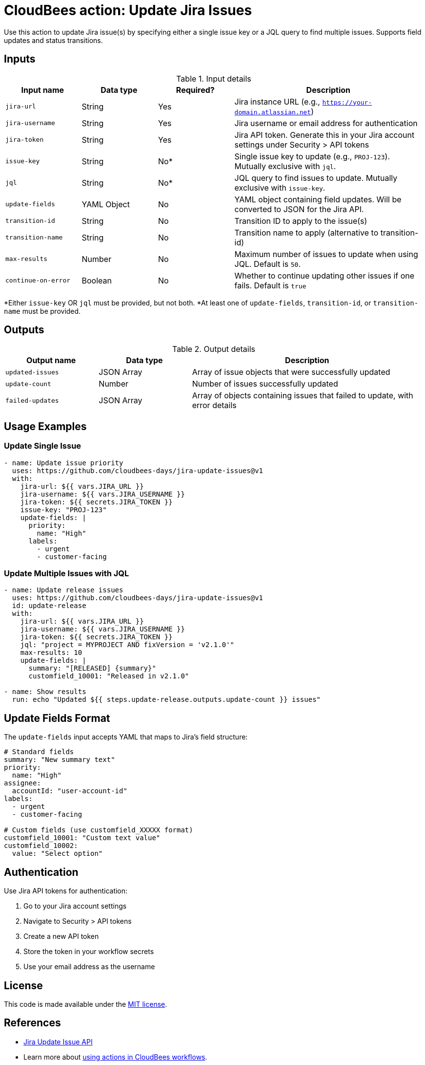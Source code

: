 = CloudBees action: Update Jira Issues

Use this action to update Jira issue(s) by specifying either a single issue key or a JQL query to find multiple issues. Supports field updates and status transitions.

== Inputs

[cols="2a,2a,2a,5a",options="header"]
.Input details
|===

| Input name
| Data type
| Required?
| Description

| `jira-url`
| String
| Yes
| Jira instance URL (e.g., `https://your-domain.atlassian.net`)

| `jira-username`
| String
| Yes
| Jira username or email address for authentication

| `jira-token`
| String
| Yes
| Jira API token. Generate this in your Jira account settings under Security > API tokens

| `issue-key`
| String
| No*
| Single issue key to update (e.g., `PROJ-123`). Mutually exclusive with `jql`.

| `jql`
| String
| No*
| JQL query to find issues to update. Mutually exclusive with `issue-key`.

| `update-fields`
| YAML Object
| No
| YAML object containing field updates. Will be converted to JSON for the Jira API.

| `transition-id`
| String
| No
| Transition ID to apply to the issue(s)

| `transition-name`
| String
| No
| Transition name to apply (alternative to transition-id)

| `max-results`
| Number
| No
| Maximum number of issues to update when using JQL. Default is `50`.

| `continue-on-error`
| Boolean
| No
| Whether to continue updating other issues if one fails. Default is `true`

|===

*Either `issue-key` OR `jql` must be provided, but not both.
*At least one of `update-fields`, `transition-id`, or `transition-name` must be provided.

== Outputs

[cols="2a,2a,5a",options="header"]
.Output details
|===

| Output name
| Data type
| Description

| `updated-issues`
| JSON Array
| Array of issue objects that were successfully updated

| `update-count`
| Number
| Number of issues successfully updated

| `failed-updates`
| JSON Array
| Array of objects containing issues that failed to update, with error details

|===

== Usage Examples

=== Update Single Issue

[source,yaml]
----
- name: Update issue priority
  uses: https://github.com/cloudbees-days/jira-update-issues@v1
  with:
    jira-url: ${{ vars.JIRA_URL }}
    jira-username: ${{ vars.JIRA_USERNAME }}
    jira-token: ${{ secrets.JIRA_TOKEN }}
    issue-key: "PROJ-123"
    update-fields: |
      priority:
        name: "High"
      labels:
        - urgent
        - customer-facing
----

=== Update Multiple Issues with JQL

[source,yaml]
----
- name: Update release issues
  uses: https://github.com/cloudbees-days/jira-update-issues@v1
  id: update-release
  with:
    jira-url: ${{ vars.JIRA_URL }}
    jira-username: ${{ vars.JIRA_USERNAME }}
    jira-token: ${{ secrets.JIRA_TOKEN }}
    jql: "project = MYPROJECT AND fixVersion = 'v2.1.0'"
    max-results: 10
    update-fields: |
      summary: "[RELEASED] {summary}"
      customfield_10001: "Released in v2.1.0"

- name: Show results
  run: echo "Updated ${{ steps.update-release.outputs.update-count }} issues"
----

== Update Fields Format

The `update-fields` input accepts YAML that maps to Jira's field structure:

[source,yaml]
----
# Standard fields
summary: "New summary text"
priority:
  name: "High"
assignee:
  accountId: "user-account-id"
labels:
  - urgent
  - customer-facing

# Custom fields (use customfield_XXXXX format)
customfield_10001: "Custom text value"
customfield_10002:
  value: "Select option"
----

== Authentication

Use Jira API tokens for authentication:

1. Go to your Jira account settings
2. Navigate to Security > API tokens  
3. Create a new API token
4. Store the token in your workflow secrets
5. Use your email address as the username

== License

This code is made available under the 
link:https://opensource.org/license/mit/[MIT license].

== References

* link:https://developer.atlassian.com/cloud/jira/platform/rest/v3/api-group-issues/#api-rest-api-3-issue-issueidorkey-put[Jira Update Issue API]
* Learn more about link:https://docs.cloudbees.com/docs/cloudbees-saas-platform-actions/latest/[using actions in CloudBees workflows].
